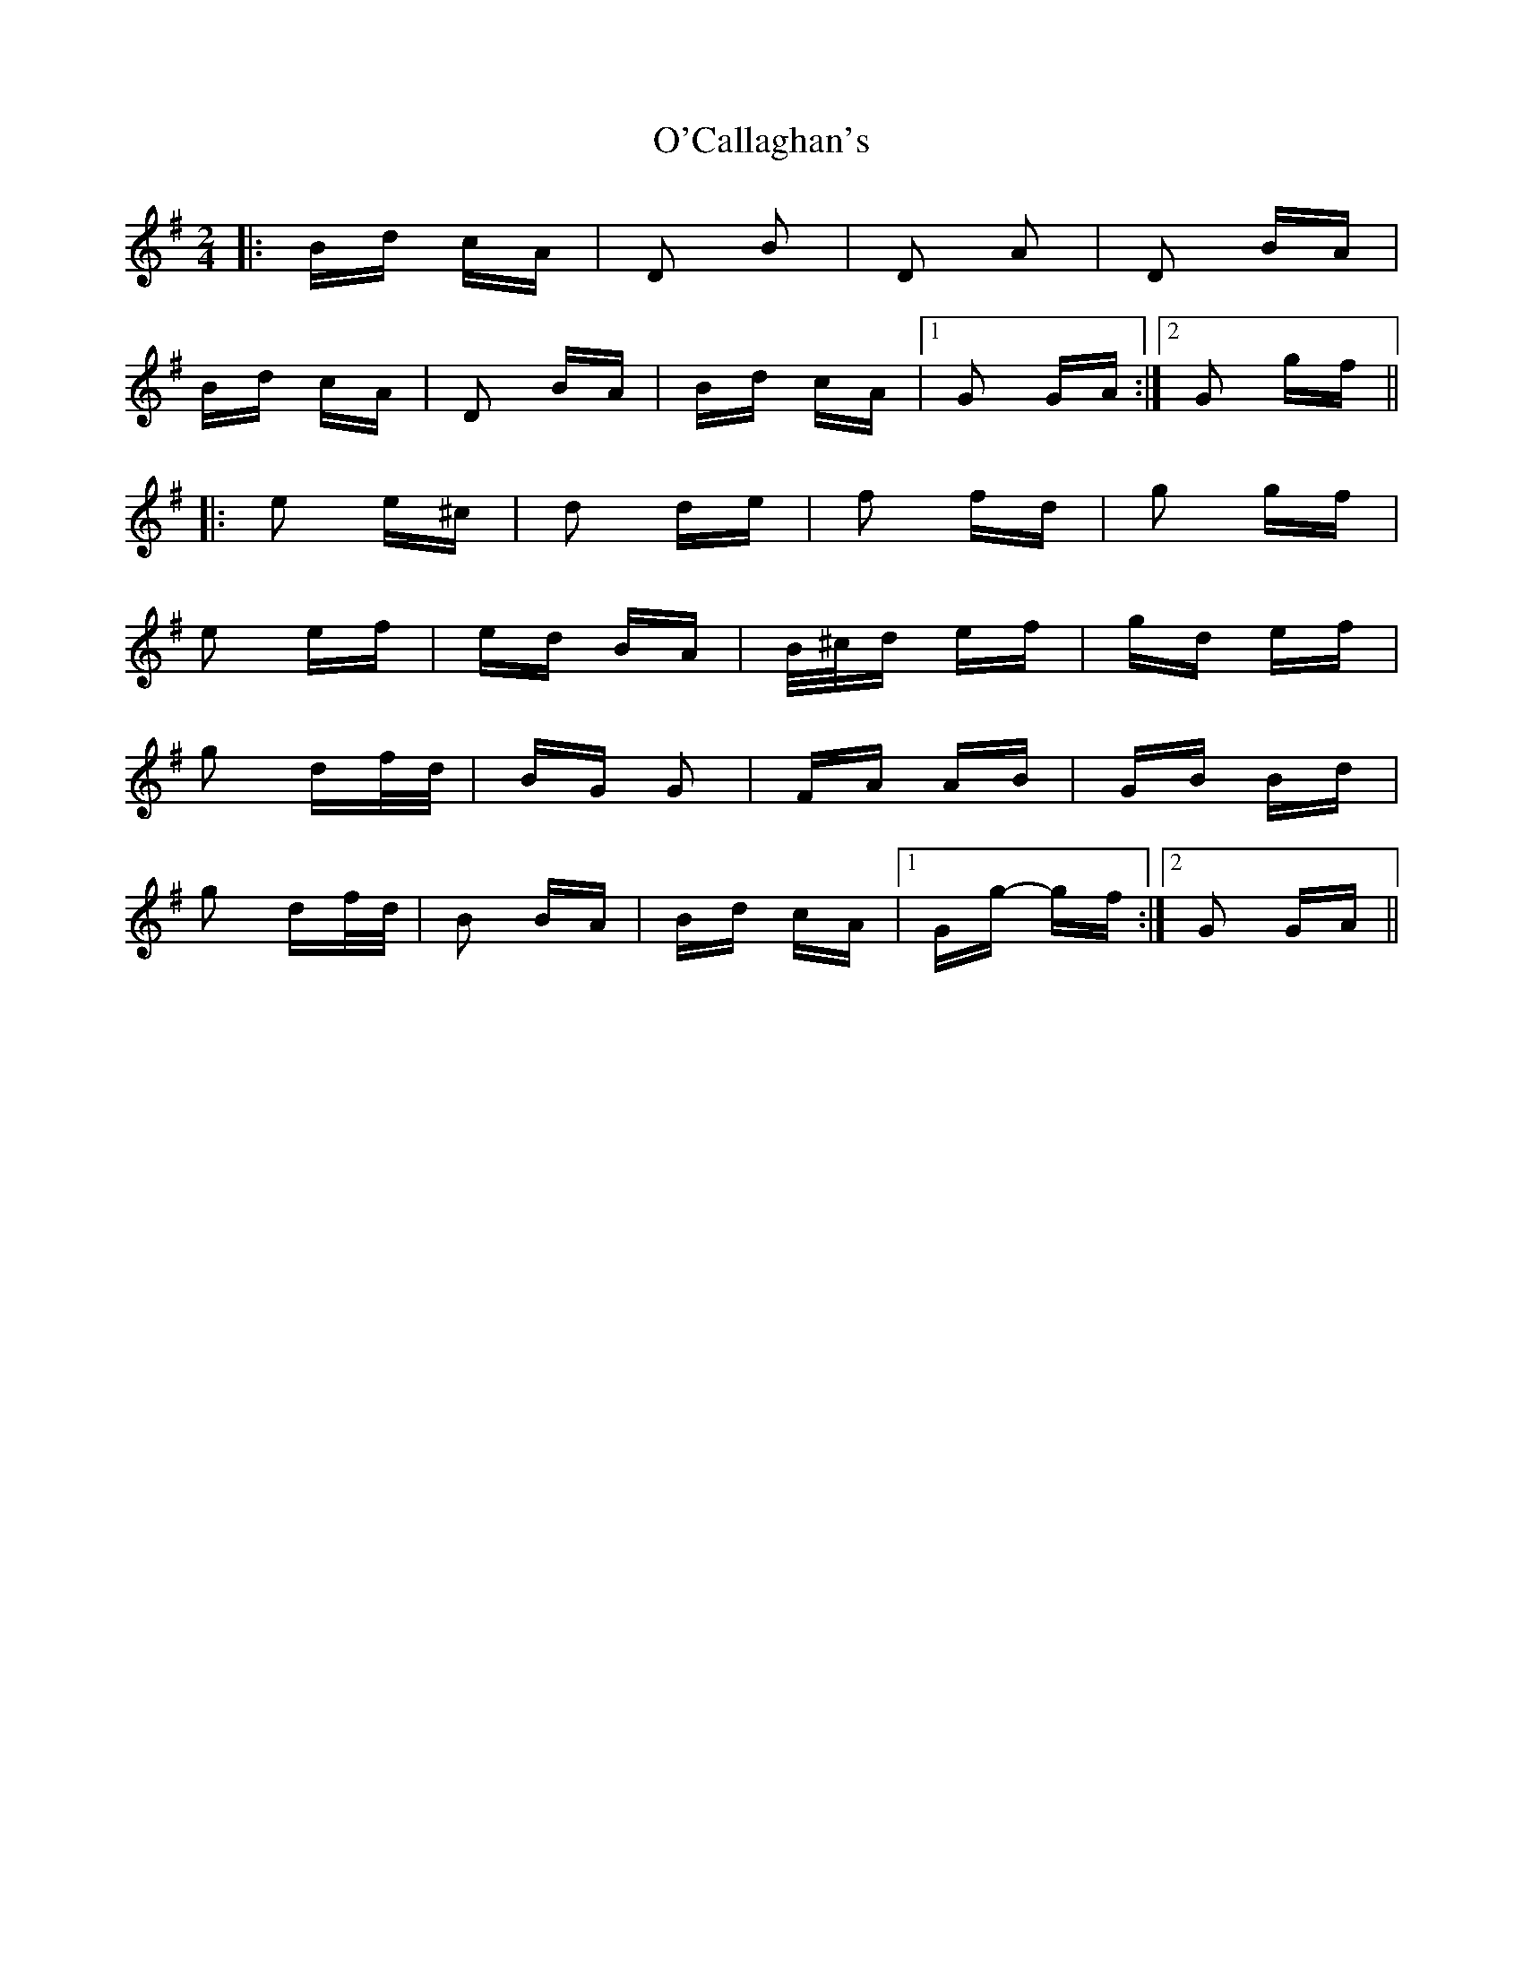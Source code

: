 X: 29796
T: O'Callaghan's
R: polka
M: 2/4
K: Gmajor
|:Bd cA|D2 B2|D2 A2|D2 BA|
Bd cA|D2 BA|Bd cA|1 G2 GA:|2 G2 gf||
|:e2 e^c|d2 de|f2 fd|g2 gf|
e2 ef|ed BA|B/^c/d ef|gd ef|
g2 df/d/|BG G2|FA AB|GB Bd|
g2 df/d/|B2 BA|Bd cA|1 Gg- gf:|2 G2 GA||

